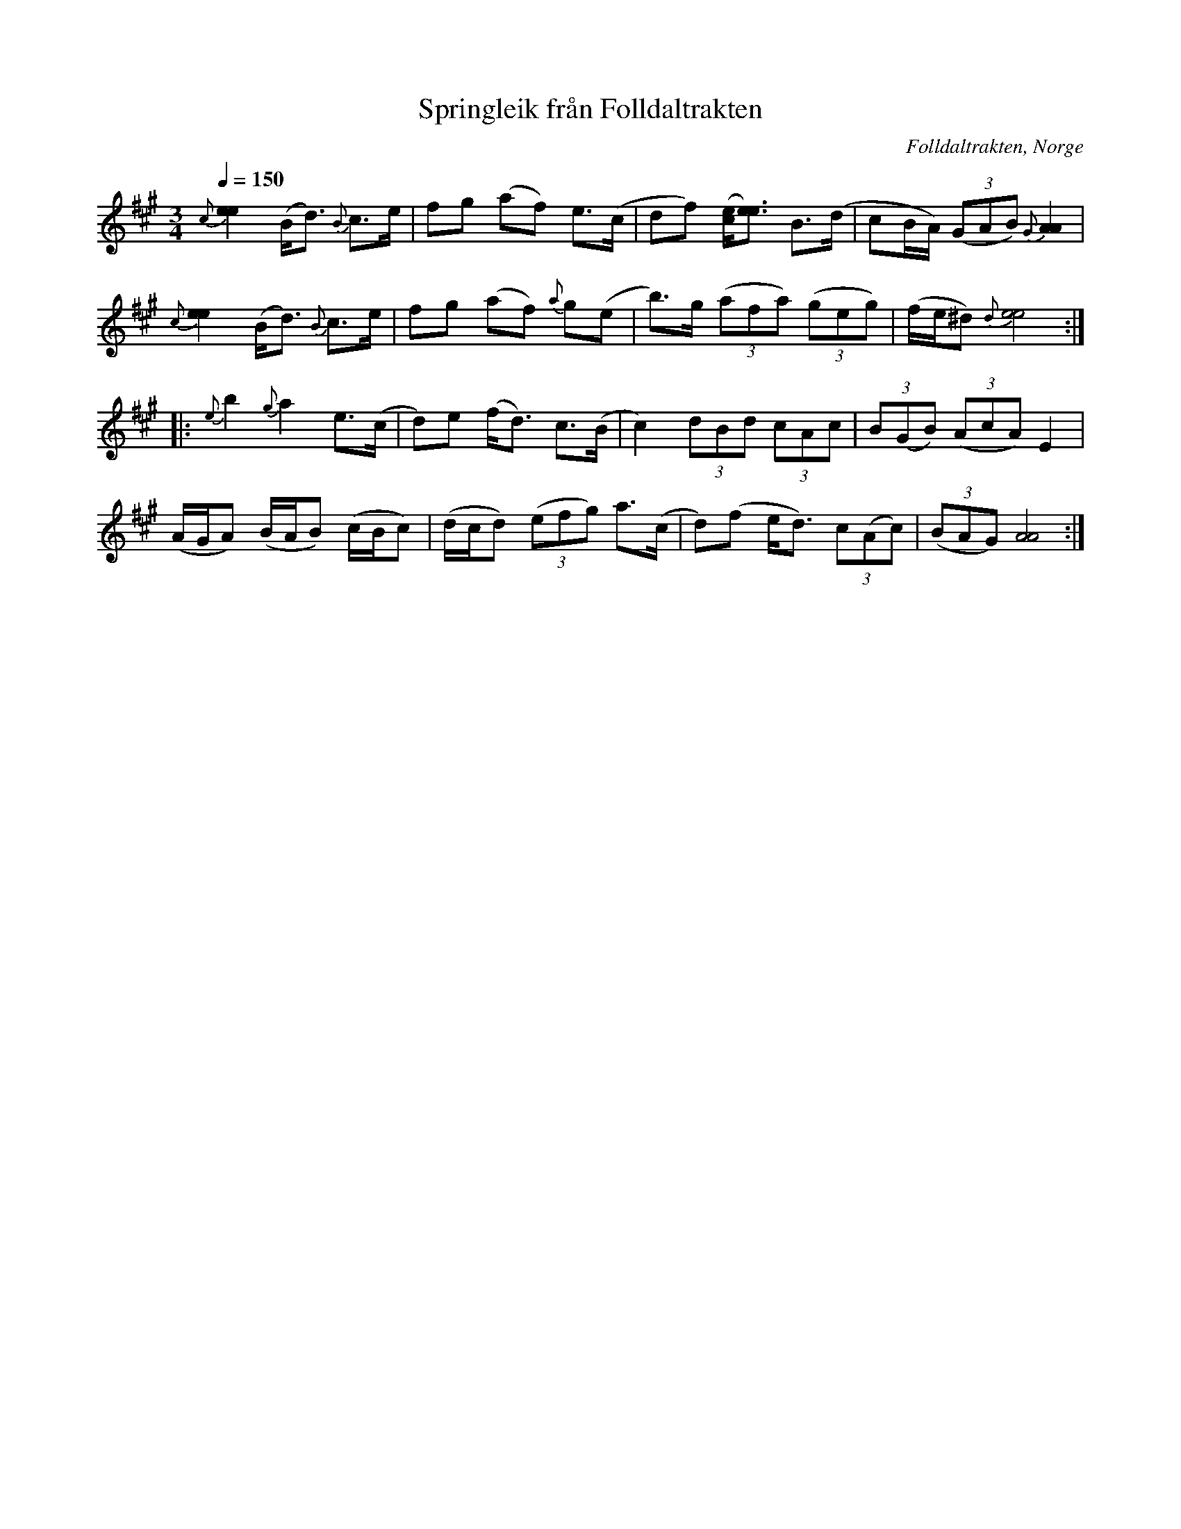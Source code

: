 %%abc-charset utf-8

X:1651
T:Springleik från Folldaltrakten
R:Springlek
N:Uppt. av Lennart Sohlman (efter inspelning i Oppdal c:a 1971)
N:Här finns fler låtar från [[!Norge]].
O:Folldaltrakten, Norge
Z:ABC-transkribering av Lennart Sohlman
M:3/4
L:1/8
Q:1/4=150
K:A
{c}[e2e2] (B<d) {B}c>e|fg (af) e>(c|df) ([c/e/][e3/e3/]) B>(d|cB/A/) ((3GAB) {G}[A2A2]|!
{c}[e2e2] (B<d) {B}c>e|fg (af) {a}g(e|b>)g ((3afa) ((3geg)|(f/e/^d) {d}[e4e4]::!
{e}b2 {g}a2 e>(c|d)e (f<d) c>(B|c2) (3dBd (3cAc|(3B(GB) ((3AcA) E2|!
(A/G/A) (B/A/B) (c/B/c)|(d/c/d) ((3efg) a>(c|d)(f e<d) (3c(Ac)|((3BAG) [A4A4]:|]

